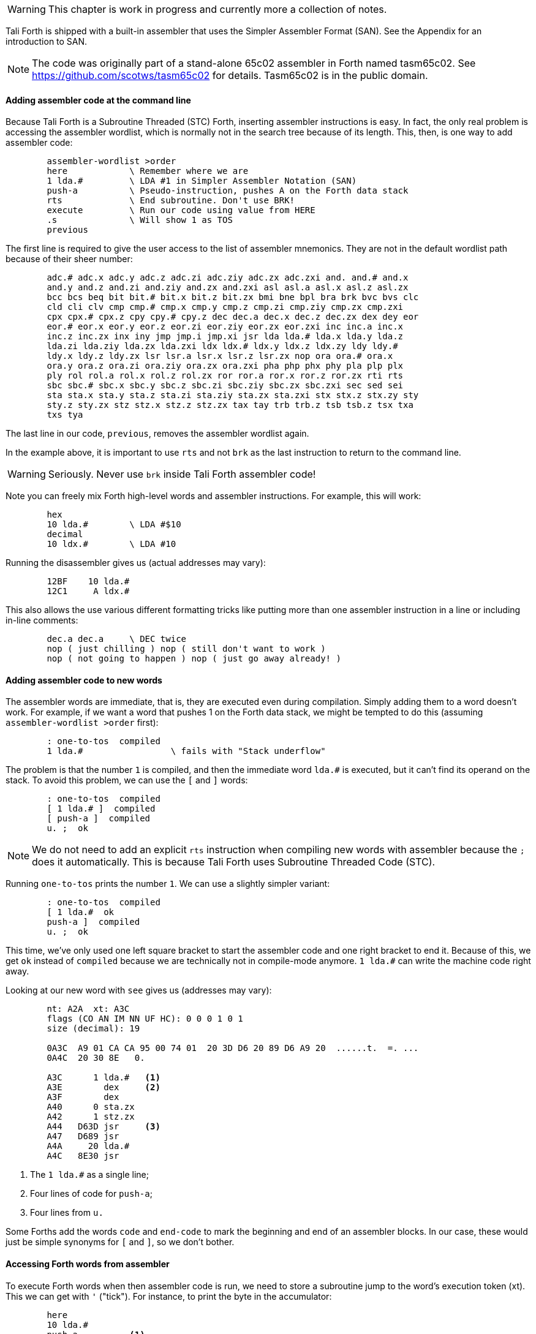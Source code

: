 WARNING: This chapter is work in progress and currently more a collection of
notes.

Tali Forth is shipped with a built-in assembler that uses the Simpler Assembler
Format (SAN). See the Appendix for an introduction to SAN.

NOTE: The code was originally part of a stand-alone 65c02 assembler in Forth
named tasm65c02. See https://github.com/scotws/tasm65c02 for details. Tasm65c02
is in the public domain.

==== Adding assembler code at the command line

Because Tali Forth is a Subroutine Threaded (STC) Forth, inserting assembler
instructions is easy. In fact, the only real problem is accessing the assembler
wordlist, which is normally not in the search tree because of its length. This,
then, is one way to add assembler code:

----
        assembler-wordlist >order
        here            \ Remember where we are
        1 lda.#         \ LDA #1 in Simpler Assembler Notation (SAN)
        push-a          \ Pseudo-instruction, pushes A on the Forth data stack
        rts             \ End subroutine. Don't use BRK!
        execute         \ Run our code using value from HERE
        .s              \ Will show 1 as TOS
        previous
----

The first line is required to give the user access to the list of assembler
mnemonics. They are not in the default wordlist path because of their sheer
number: 

----
        adc.# adc.x adc.y adc.z adc.zi adc.ziy adc.zx adc.zxi and. and.# and.x
        and.y and.z and.zi and.ziy and.zx and.zxi asl asl.a asl.x asl.z asl.zx
        bcc bcs beq bit bit.# bit.x bit.z bit.zx bmi bne bpl bra brk bvc bvs clc
        cld cli clv cmp cmp.# cmp.x cmp.y cmp.z cmp.zi cmp.ziy cmp.zx cmp.zxi
        cpx cpx.# cpx.z cpy cpy.# cpy.z dec dec.a dec.x dec.z dec.zx dex dey eor
        eor.# eor.x eor.y eor.z eor.zi eor.ziy eor.zx eor.zxi inc inc.a inc.x
        inc.z inc.zx inx iny jmp jmp.i jmp.xi jsr lda lda.# lda.x lda.y lda.z
        lda.zi lda.ziy lda.zx lda.zxi ldx ldx.# ldx.y ldx.z ldx.zy ldy ldy.#
        ldy.x ldy.z ldy.zx lsr lsr.a lsr.x lsr.z lsr.zx nop ora ora.# ora.x
        ora.y ora.z ora.zi ora.ziy ora.zx ora.zxi pha php phx phy pla plp plx
        ply rol rol.a rol.x rol.z rol.zx ror ror.a ror.x ror.z ror.zx rti rts
        sbc sbc.# sbc.x sbc.y sbc.z sbc.zi sbc.ziy sbc.zx sbc.zxi sec sed sei
        sta sta.x sta.y sta.z sta.zi sta.ziy sta.zx sta.zxi stx stx.z stx.zy sty
        sty.z sty.zx stz stz.x stz.z stz.zx tax tay trb trb.z tsb tsb.z tsx txa
        txs tya
----

The last line in our code, `previous`, removes the assembler wordlist again.

In the example above, it is important to use `rts` and not `brk` as the last
instruction to return to the command line.

WARNING: Seriously. Never use `brk` inside Tali Forth assembler code!

Note you can freely mix Forth high-level words and assembler instructions. For
example, this will work:

----
        hex
        10 lda.#        \ LDA #$10
        decimal
        10 ldx.#        \ LDA #10
----

Running the disassembler gives us (actual addresses may vary):

----
        12BF    10 lda.#
        12C1     A ldx.#
----

This also allows the use various different formatting tricks like putting more
than one assembler instruction in a line or including in-line comments:

----
        dec.a dec.a     \ DEC twice
        nop ( just chilling ) nop ( still don't want to work )
        nop ( not going to happen ) nop ( just go away already! )
----

==== Adding assembler code to new words

The assembler words are immediate, that is, they are executed even during
compilation. Simply adding them to a word doesn't work. For example, if we want
a word that pushes 1 on the Forth data stack, we might be tempted to do this
(assuming `assembler-wordlist >order` first):

----
        : one-to-tos  compiled
        1 lda.#                 \ fails with "Stack underflow"
----

The problem is that the number `1` is compiled, and then the immediate word
`lda.#` is executed, but it can't find its operand on the stack. To avoid this
problem, we can use the `[` and `]` words:

----
        : one-to-tos  compiled
        [ 1 lda.# ]  compiled
        [ push-a ]  compiled
        u. ;  ok
----

NOTE: We do not need to add an explicit `rts` instruction when compiling new
words with assembler because the `;` does it automatically. This is because Tali
Forth uses Subroutine Threaded Code (STC).

Running `one-to-tos` prints the number `1`. We can use a slightly simpler variant:

----
        : one-to-tos  compiled
        [ 1 lda.#  ok   
        push-a ]  compiled
        u. ;  ok
----

This time, we've only used one left square bracket to start the assembler code
and one right bracket to end it. Because of this, we get `ok` instead of
`compiled` because we are technically not in compile-mode anymore. `1 lda.#` can
write the machine code right away.

Looking at our new word with `see` gives us (addresses may vary):

----
        nt: A2A  xt: A3C 
        flags (CO AN IM NN UF HC): 0 0 0 1 0 1 
        size (decimal): 19 

        0A3C  A9 01 CA CA 95 00 74 01  20 3D D6 20 89 D6 A9 20  ......t.  =. ... 
        0A4C  20 30 8E   0.

        A3C      1 lda.#   <1>
        A3E        dex     <2>
        A3F        dex
        A40      0 sta.zx
        A42      1 stz.zx
        A44   D63D jsr     <3>
        A47   D689 jsr
        A4A     20 lda.#
        A4C   8E30 jsr
----
<1> The `1 lda.#` as a single line; 
<2> Four lines of code for `push-a`; 
<3> Four lines from `u.`

Some Forths add the words `code` and `end-code` to mark the beginning and end of
an assembler blocks. In our case, these would just be simple synonyms for `[`
and `]`, so we don't bother.


==== Accessing Forth words from assembler

To execute Forth words when then assembler code is run, we need to store a
subroutine jump to the word's execution token (xt). This we can get with `'`
("tick"). For instance, to print the byte in the accumulator:

----
        here
        10 lda.#
        push-a          <1>
        ' u. jsr        <2>
        rts
        execute
----
<1> Push the value from A to TOS
<2> Code a subroutine jump to `u.`

This will print `10`.

==== Labels, jumps, and branches

The support for labels is currently very limited. An anonymous label can be
marked with `+-->+` (the "arrow") as a target for a backwards jump with `<j`
(the "back jump". A primitive example (that produces an endless loop):

----
        : .nums
        [ 0 lda.#
        -->                     ; anonymous label
        inc.a push-a pha ]      ; PHA required because u. will overwrite A
        u.
        [ pla <j jmp ]          ; endless loop
        ; 
----

Executing the word `.nums` will print numbers starting with 1 till 255 and then
wrap.

The directive `<j` is actually a dummy, or to put a bit more politely, syntactic
sugar: The `jmp` instruction itself takes the value from the stack. `+-->+`
itself is nothing more than an immediate version of `here` and in fact shares
the same assembler code.

Disassembling `.nums` shows how this code works (addresses may vary):

----
        99D      0 lda.#
        99F        inc.a   <1>
        9A0        dex
        9A1        dex
        9A2      0 sta.zx
        9A4      1 stz.zx
        9A6        pha
        9A7   D676 jsr
        9AA   D6C2 jsr
        9AD     20 lda.#
        9AF   8E18 jsr
        9B2        pla
        9B3    99F jmp     <2>
----
<1> Address specified by label `+->+` is `$099F`
<2> Address was picked up by `jmp` instruction

Branches work similar. Instead of `<j` as a "back jump", we use `<b` as a "back
branch". For example, this word takes a number of "a" to print (in slightly
different notation):

----
        : .na ( n -- )
        [ 
              0 lda.zx  <1>
                tay 
        --> 
             97 lda.#  
                push-a 
                phy 
        ]
        emit
        [ 
                ply 
                dey  
             <b bne
                inx  <2>
                inx 
        ]
        ; 
----
<1> `LDA 0,X` in traditional notation
<2> Assembler version of `drop`

Looking at the assembler code with `see`, we can see that the branch instruction
takes $F2 as an operand. 

Currently, there is no mechanism that checks to see if the operand is in the
correct range for a branch. It is assumed that the assembler will be used only
for small code snippets where this will not be a problem.


==== Pseudo-instructions and macros

**push-a** takes the byte in the Accumulator A and pushes it to the top of the
Forth Data Stack. This is a convenience macro for

----
        dex
        dex
        sta.zx 0        ; STA 0,X
        stz.zx 1        ; STZ 1,X
----

==== Under the hood

The assembler instructions are in fact just normal, very simple Forth words that 
send the opcode and the length of the instruction in bytes to common routines
for processing.

The assembler instructions will trigger an underflow error if there is no
operand on the stack when required.

----
        lda.#   \ requires operand first on the stack -> triggers error
----

==== Gotchas and known issues

Working with assembler requires an intimate knowledge of Tali Forth's internals.
Some of the things that range from just very dangerous to downright suicidal
are:

*Using the X register.* Tali Forth uses X to hold the Data Stack pointer.
Manipulating it risks crashing the whole system beyond any hope of recovery. If
for some reason you feel you must use X, be careful to save and restore the
original value, such as:

----
        phx
        ( do something with X )
        plx
----

*There are currently no forward branches.* The words `b>` and `j>` will be used
once they are added. Forward branches are more complex because they require
backtracking to fill in the address that is not known when the jump or branch
instruction is coded.

*The assembler instruction `and`* receives a dot for absolute addressing to avoid
conflict with the Forth word of the same name: `and. 1000` is the correct form.

*`brk` is a two-byte instruction* because the assembler enforces the signature
byte. You shouldn't use `brk` anyway.


==== Other ways to insert assembler code

Sometimes the assembler can be overkill, or we are given a dump of hex values
from a different assembler to store. Probably the very simplest way is to add
the opcodes and operands directly with the `c,` instruction to store the machine
code byte by byte. Our very first example of pushing the number 1 to the Data
Stack in assembler  becomes:

----
        hex  here a9 c, 01 c, ca c, ca c, 95 c, 00 c, 74 c, 01 c, 60 c,
----

This leaves the address of this routine on the stack through the `here`. We run
this fragment with `execute` and find the number 1 on the stack.

This, however, is error-prone to type. Tali Forth provides a special word
called `hexstore ( addr u addr1 -- u )` for those occasions. It stores the
string provided by `( addr u )` at the location `addr1` and returns the number of
bytes stored.

----
       hex  
       s" a9 01 ca ca 95 00 74 01 60" 6000 hexstore
       drop     <1>
       6000 execute
----
<1> Get rid of return value bytes stored

This word can be tricky to use with `here` because the string storage command
`s"` uses memory. The current address must be chosen _before_ the string is
stored:

----
        hex
        here dup  s" a9 01 ca ca 95 00 74 01 60" rot hexstore 
        drop execute 
----

Instead of `drop execute` in the last line, a `dump` will show that the correct
bytes were stored (address may vary):

----
        0990  A9 01 CA CA 95 00 74 01  60  ......t. `
----

Disassembly gives us the fragment we were expecting:

----
        9AD      1 lda.#
        9AF        dex
        9B0        dex
        9B1      0 sta.zx
        9B3      1 stz.zx
        9B5        rts
----

Note here again the `rts` as last instruction.

We can also use the line-editor `ed` to add hex values for `hexstore`, which
makes it easier to correct typing errors. Adding our code:

----
        ed
        a
        a9 01 ca ca 95 00 74 01 60
        .
        5000w  <1>
        27     <2>
        q
----
<1> Save string at address 5000
<2> Shows us length of number string saved

Unless we ran `hex` before adding the word, the string is no stored at the
decimal addresss 5000. However, we've added the words as hexadecimal code. To
call `hexstore`, we must switch at the right time:

----
        5000 27 6000 hex hexstore  ok
        drop 
        decimal 
        6000 execute 
----

You can get around this by either using all-hex numbers or enter the number
string in decimal.

